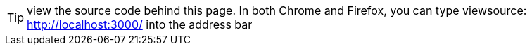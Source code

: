 
TIP: view the source code behind this page. In both Chrome and Firefox, you can type viewsource:
http://localhost:3000/ into the address bar

